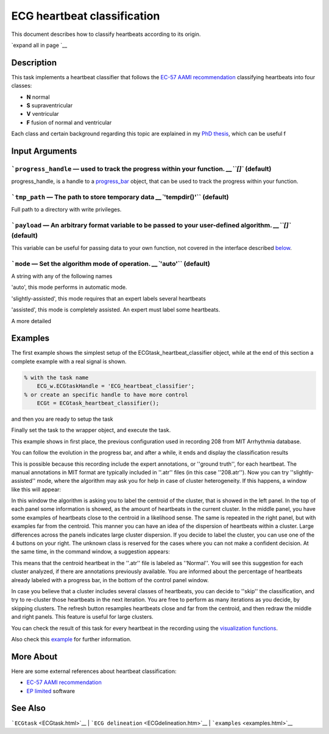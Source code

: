 
ECG heartbeat classification
============================

This document describes how to classify heartbeats according to its
origin.

`expand all in page `__

 

 

Description
-----------

This task implements a heartbeat classifier that follows the `EC-57 AAMI
recommendation <http://marketplace.aami.org/eseries/scriptcontent/docs/Preview%20Files/EC57_1212_preview.pdf>`__
classifying heartbeats into four classes:

-  **N** normal
-  **S** supraventricular
-  **V** ventricular
-  **F** fusion of normal and ventricular

Each class and certain background regarding this topic are explained in
my `PhD
thesis <http://i3a.unizar.es/postgrado/descarga_tesis_pdf.php?ver=48>`__,
which can be useful f

 

Input Arguments
---------------

```progress_handle`` — used to track the progress within your function. `__\ ``[]`` (default)
~~~~~~~~~~~~~~~~~~~~~~~~~~~~~~~~~~~~~~~~~~~~~~~~~~~~~~~~~~~~~~~~~~~~~~~~~~~~~~~~~~~~~~~~~~~~~~~~~~~~~~~~~~~~~~~~~~

progress\_handle, is a handle to a `progress\_bar <progress_bar.htm>`__
object, that can be used to track the progress within your function.

```tmp_path`` — The path to store temporary data `__\ ``'tempdir()'`` (default)
~~~~~~~~~~~~~~~~~~~~~~~~~~~~~~~~~~~~~~~~~~~~~~~~~~~~~~~~~~~~~~~~~~~~~~~~~~~~~~~~~~~~~~~~~~~~~~~~~~~~

Full path to a directory with write privileges.

```payload`` — An arbitrary format variable to be passed to your user-defined algorithm. `__\ ``[]`` (default)
~~~~~~~~~~~~~~~~~~~~~~~~~~~~~~~~~~~~~~~~~~~~~~~~~~~~~~~~~~~~~~~~~~~~~~~~~~~~~~~~~~~~~~~~~~~~~~~~~~~~~~~~~~~~~~~~~~~~~~~~~~~~~~~~~~~

This variable can be useful for passing data to your own function, not
covered in the interface described
`below <#Adding_a_custom_detection_algorithm>`__.

```mode`` — Set the algorithm mode of operation. `__\ ``'auto'`` (default)
~~~~~~~~~~~~~~~~~~~~~~~~~~~~~~~~~~~~~~~~~~~~~~~~~~~~~~~~~~~~~~~~~~~~~~~~~~~~~~~~~~~~~~~~~~~~~~~

A string with any of the following names

'auto', this mode performs in automatic mode.

'slightly-assisted', this mode requires that an expert labels several
heartbeats

'assisted', this mode is completely assisted. An expert must label some
heartbeats.

A more detailed

Examples
--------

The first example shows the simplest setup of the
ECGtask\_heartbeat\_classifier object, while at the end of this section
a complete example with a real signal is shown.

.. code::

    % with the task name
        ECG_w.ECGtaskHandle = 'ECG_heartbeat_classifier';
    % or create an specific handle to have more control
        ECGt = ECGtask_heartbeat_classifier();

and then you are ready to setup the task

.. code::
    % select a mode, automatic mode does not require assistance
        ECGt.mode = 'auto';
    % this is to use QRS detection previously calculated
        cached_filenames = ECG_all_wrappers(ii).GetCahchedFileName({'QRS_corrector' 'QRS_detection'});
        ECGt.payload = load(cached_filenames{1})

Finally set the task to the wrapper object, and execute the task.

.. code::
            ECG_w.ECGtaskHandle= ECGt; % set the ECG task
            ECG_w.Run();

This example shows in first place, the previous configuration used in
recording 208 from MIT Arrhythmia database.

.. code::
    >> ECG_w = ECGwrapper( ...
            'recording_name', 'some_path\208', ...
            'recording_format', 'MIT', ...
            'ECGtaskHandle', 'ECG_heartbeat_classifier', ...
            )ECG_w = 
    ############################
    # ECGwrapper object config #
    ############################
    +ECG recording: some_path\208 (auto)
    +PID: 1/1
    +Repetitions: 1
    +Partition mode: ECG_overlapped
    +Function name: ECG_heartbeat_classifier
    +Processed: false
                        
    >> ECG_w.Run();

You can follow the evolution in the progress bar, and after a while, it
ends and display the classification results

.. code::
    Configuration 
    ------------- 
    + Recording: ... \example recordings\208.dat (MIT) 
    + Mode: auto (12 clusters, 1 iterations, 75% cluster-presence) 
     
      True            | Estimated Labels 
      Labels          | Normal Suprav Ventri Unknow| Totals 
     -----------------|----------------------------|------- 
      Normal          | 1567      6     13      0  | 1586 
      Supraventricular|    2      0      0      0  |    2 
      Ventricular     |  255      8   1102      0  | 1365 
      Unknown         |    2      0      0      0  |    2 
     -----------------|----------------------------|------- 
      Totals          | 1826     14   1115      0  | 2955 
     
    Balanced Results for 
    --------------------- 
    | Normal    || Supravent || Ventricul ||           TOTALS            | 
    |  Se   +P  ||  Se   +P  ||  Se   +P  ||   Acc   |   Se    |   +P    | 
    |  99%  45% ||   0%   0% ||  81%  99% ||   60%   |   60%   |   48%   | 
     
    Unbalanced Results for 
    ----------------------- 
    | Normal    || Supravent || Ventricul ||           TOTALS            | 
    |  Se   +P  ||  Se   +P  ||  Se   +P  ||   Acc   |   Se    |   +P    | 
    |  99%  86% ||   0%   0% ||  81%  99% ||   90%   |   60%   |   62%   |

This is possible because this recording include the expert annotations,
or ''ground truth'', for each heartbeat. The manual annotations in MIT
format are typically included in ''.atr'' files (in this case
''208.atr''). Now you can try ''slightly-assisted'' mode, where the
algorithm may ask you for help in case of cluster heterogeneity. If this
happens, a window like this will appear:

|image4|

In this window the algorithm is asking you to label the centroid of the
cluster, that is showed in the left panel. In the top of each panel some
information is showed, as the amount of heartbeats in the current
cluster. In the middle panel, you have some examples of heartbeats close
to the centroid in a likelihood sense. The same is repeated in the right
panel, but with examples far from the centroid. This manner you can have
an idea of the dispersion of heartbeats within a cluster. Large
differences across the panels indicates large cluster dispersion. If you
decide to label the cluster, you can use one of the 4 buttons on your
right. The unknown class is reserved for the cases where you can not
make a confident decision. At the same time, in the command window, a
suggestion appears:

.. code::
    Configuration 
    ------------- 
    + Recording: .\example recordings\208.dat (MIT) 
    + Mode: assisted (3 clusters, 1 iterations, 75% cluster-presence) 
    Suggestion: Normal
                        

This means that the centroid heartbeat in the ''.atr'' file is labeled
as ''Normal''. You will see this suggestion for each cluster analyzed,
if there are annotations previously available. You are informed about
the percentage of heartbeats already labeled with a progress bar, in the
bottom of the control panel window.

In case you believe that a cluster includes several classes of
heartbeats, you can decide to ''skip'' the classification, and try to
re-cluster those heartbeats in the next iteration. You are free to
perform as many iterations as you decide, by skipping clusters. The
refresh button resamples heartbeats close and far from the centroid, and
then redraw the middle and right panels. This feature is useful for
large clusters.

You can check the result of this task for every heartbeat in the
recording using the `visualization functions <plot_ecg_strip.htm>`__.

Also check this
`example <examples.html#Automatic_Heartbeat_classification>`__ for
further information.

 

More About
----------

Here are some external references about heartbeat classification:

-  `EC-57 AAMI
   recommendation <http://marketplace.aami.org/eseries/scriptcontent/docs/Preview%20Files/EC57_1212_preview.pdf>`__

-  `EP limited <http://www.eplimited.com/confirmation.htm>`__ software

See Also
--------

```ECGtask`` <ECGtask.html>`__ \|
```ECG delineation`` <ECGdelineation.htm>`__ \|
```examples`` <examples.html>`__

.. |image4| image:: 2D__Mariano_misc_a2hbc_doc_expert_user_interface.png
